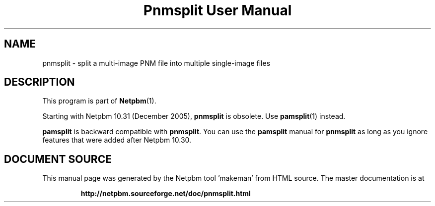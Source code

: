 \
.\" This man page was generated by the Netpbm tool 'makeman' from HTML source.
.\" Do not hand-hack it!  If you have bug fixes or improvements, please find
.\" the corresponding HTML page on the Netpbm website, generate a patch
.\" against that, and send it to the Netpbm maintainer.
.TH "Pnmsplit User Manual" 0 "23 October 2005" "netpbm documentation"

.SH NAME
pnmsplit - split a multi-image PNM file into multiple single-image files

.SH DESCRIPTION
.PP
This program is part of
.BR "Netpbm" (1)\c
\&.
.PP
Starting with Netpbm 10.31 (December 2005), \fBpnmsplit\fP is
obsolete.  Use
.BR "\fBpamsplit\fP" (1)\c
\& instead.

\fBpamsplit\fP is backward compatible with \fBpnmsplit\fP.  You can
use the \fBpamsplit\fP manual for \fBpnmsplit\fP as long as you ignore
features that were added after Netpbm 10.30.
.SH DOCUMENT SOURCE
This manual page was generated by the Netpbm tool 'makeman' from HTML
source.  The master documentation is at
.IP
.B http://netpbm.sourceforge.net/doc/pnmsplit.html
.PP